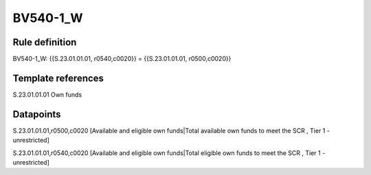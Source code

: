 =========
BV540-1_W
=========

Rule definition
---------------

BV540-1_W: {{S.23.01.01.01, r0540,c0020}} = {{S.23.01.01.01, r0500,c0020}}


Template references
-------------------

S.23.01.01.01 Own funds


Datapoints
----------

S.23.01.01.01,r0500,c0020 [Available and eligible own funds|Total available own funds to meet the SCR , Tier 1 - unrestricted]

S.23.01.01.01,r0540,c0020 [Available and eligible own funds|Total eligible own funds to meet the SCR , Tier 1 - unrestricted]



